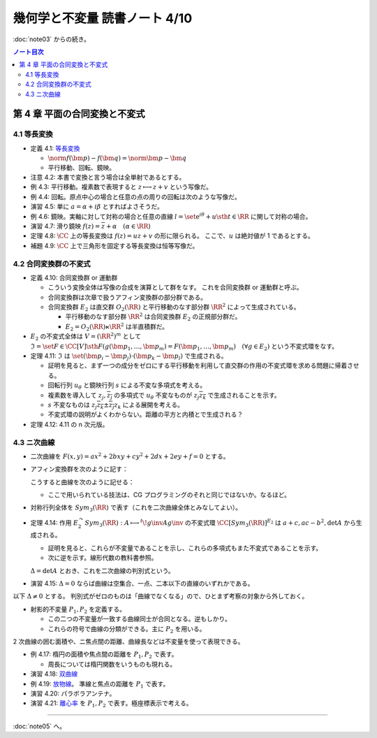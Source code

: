 ======================================================================
幾何学と不変量 読書ノート 4/10
======================================================================

:doc:`note03` からの続き。

.. contents:: ノート目次

第 4 章 平面の合同変換と不変式
======================================================================

4.1 等長変換
----------------------------------------------------------------------
* 定義 4.1: `等長変換 <http://mathworld.wolfram.com/Isometry.html>`__

  * :math:`\norm{f(\bm{p}) - f(\bm{q})} = \norm{\bm{p} - \bm{q}}`
  * 平行移動、回転、鏡映。

* 注意 4.2: 本書で変換と言う場合は全単射であるとする。

* 例 4.3: 平行移動。複素数で表現すると :math:`z \longmapsto z + v` という写像だ。
* 例 4.4: 回転。原点中心の場合と任意の点の周りの回転は次のような写像だ。

  .. math::
     :nowrap:

     \begin{align*}
     f(z) &= \mathrm e^{i\varphi} z\\
     \\
     f(z) &= \mathrm e^{i\varphi} (z - a) + a\\
          &= \mathrm e^{i\varphi} z + a(1 - \mathrm e^{i\varphi}).
     \end{align*}

* 演習 4.5: 単に :math:`a = \alpha + i \beta` とすればよさそうだ。

* 例 4.6: 鏡映。実軸に対して対称の場合と任意の直線
  :math:`l = \set{\mathrm e^{i\theta} + u \sth t \in \RR}`
  に関して対称の場合。

  .. math::
     :nowrap:

     \begin{align*}
     f(z) &= \overline{z}\\
     f(z) &= g\inv (\overline{g(z)}),\text{ where }g(z) = \mathrm e^{-i\theta}(z - u).
     \end{align*}

* 演習 4.7: 滑り鏡映 :math:`f(z) = \overline{z} + \alpha\quad (\alpha \in \RR)`

* 定理 4.8: :math:`\CC` 上の等長変換は :math:`f(z) = uz + v` の形に限られる。
  ここで、:math:`u` は絶対値が 1 であるとする。

* 補題 4.9: :math:`\CC` 上で三角形を固定する等長変換は恒等写像だ。

4.2 合同変換群の不変式
----------------------------------------------------------------------
* 定義 4.10: 合同変換群 or 運動群

  * こういう変換全体は写像の合成を演算として群をなす。
    これを合同変換群 or 運動群と呼ぶ。

  * 合同変換群は次章で扱うアフィン変換群の部分群である。
  * 合同変換群 :math:`E_2` は直交群 :math:`O_2(\RR)` と平行移動のなす部分群 :math:`\RR^2` によって生成されている。

    * 平行移動のなす部分群 :math:`\RR^2` は合同変換群 :math:`E_2` の正規部分群だ。
    * :math:`E_2 = O_2(\RR) \ltimes \RR^2` は半直積群だ。

* :math:`E_2` の不変式全体は :math:`V = (\RR^2)^m` として
  :math:`\mathfrak{I} = \set{F \in \CC[V] \sth F(g(\bm{p_1}, \dotsc, \bm{p_m}) = F(\bm{p_1}, \dotsc, \bm{p_m})\quad (\forall g \in E_2)}`
  という不変式環をなす。

* 定理 4.11: :math:`\mathfrak{I}` は :math:`\set{(\bm{p_i} - \bm{p_j}) \cdot (\bm{p_k} - \bm{p_l})}` で生成される。

  * 証明を見ると、まず一つの成分をゼロにする平行移動を利用して直交群の作用の不変式環を求める問題に帰着させる。
  * 回転行列 :math:`u_\theta` と鏡映行列 :math:`s` による不変な多項式を考える。

    .. math::
       :nowrap:

       \begin{align*}
       u_\theta = \left(
         \begin{array}{ c r }
         \cos \theta & -\sin \theta\\
         \sin \theta &  \cos \theta\\
         \end{array} \right),\quad

       s = \left(
         \begin{array}{ c r }
          1&  0\\
          0& -1
         \end{array} \right).
       \end{align*}

  * 複素数を導入して :math:`z_j, \overline{z_j}` の多項式で :math:`u_\theta`
    不変なものが :math:`z_j \overline{z_k}` で生成されることを示す。
  * :math:`s` 不変なものは :math:`z_j \overline{z_k} \pm \overline{z_j} z_k` による展開を考える。

  * 不変式環の説明がよくわからない。距離の平方と内積とで生成される？

* 定理 4.12: 4.11 の n 次元版。

4.3 ニ次曲線
----------------------------------------------------------------------
* 二次曲線を :math:`F(x, y) = ax^2 + 2bxy + cy^2 + 2dx + 2ey + f = 0` とする。
* アフィン変換群を次のように記す：

  .. math::
     :nowrap:

     \begin{align*}
     E_2 = \Set{
     \begin{pmatrix}
          h & v \\
          0 & 1
       \end{pmatrix}
     \Sth
     h \in O_2(\RR), v \in \RR^2
     }
     = \begin{pmatrix}
         O_2(\RR) & \RR^2\\
         0 & 1
       \end{pmatrix}.
     \end{align*}

  こうすると曲線を次のように記せる：

  .. math::
     :nowrap:

     \begin{align*}
     F(x, y) = {}^t\!vAv,\quad
     A = \begin{pmatrix}
       a & b & d \\
       b & c & e \\
       d & e & f
     \end{pmatrix},\quad
     v = \begin{pmatrix}
       x \\
       y \\
       1
     \end{pmatrix}.
     \end{align*}

  * ここで用いられている技法は、CG プログラミングのそれと同じではないか。なるほど。

* 対称行列全体を :math:`Sym_3(\RR)` で表す（これを二次曲線全体とみなしてよい）。

* 定理 4.14: 作用 :math:`E_2^\curvearrowright Sym_3(\RR): A \longmapsto {}^t\!g\inv Ag\inv` の不変式環
  :math:`\CC[Sym_3(\RR)]^{E_2}` は
  :math:`a + c, ac - b^2, \det A` から生成される。

  * 証明を見ると、これらが不変量であることを示し、これらの多項式もまた不変式であることを示す。
  * 次に逆を示す。線形代数の教科書参照。

  :math:`\Delta = \det A` とおき、これを二次曲線の判別式という。

* 演習 4.15: :math:`\Delta = 0` ならば曲線は空集合、一点、二本以下の直線のいずれかである。

以下 :math:`\Delta \ne 0` とする。
判別式がゼロのものは「曲線でなくなる」ので、ひとまず考察の対象から外しておく。

* 射影的不変量 :math:`P_1, P_2` を定義する。

  .. math::
     :nowrap:

     \begin{align*}
     P_1 = \frac{\trace X}{\sqrt[3]{\Delta^2}},
     P_2 = \frac{\det X}{\sqrt[3]{\Delta^2}},
     \quad\text{where }
     X = \begin{pmatrix}
       a & b\\
       c & d
     \end{pmatrix}.
     \end{align*}

  * この二つの不変量が一致する曲線同士が合同となる。逆もしかり。
  * これらの符号で曲線の分類ができる。主に :math:`P_2` を用いる。

2 次曲線の囲む面積や、ニ焦点間の距離、曲線長などは不変量を使って表現できる。

* 例 4.17: 楕円の面積や焦点間の距離を :math:`P_1, P_2` で表す。

  * 周長については楕円関数をいうものも現れる。

* 演習 4.18: `双曲線 <http://mathworld.wolfram.com/Hyperbola.html>`__
* 例 4.19: `放物線 <http://mathworld.wolfram.com/Parabola.html>`__。
  準線と焦点の距離を :math:`P_1` で表す。
* 演習 4.20: パラボラアンテナ。
* 演習 4.21: `離心率 <http://mathworld.wolfram.com/Eccentricity.html>`__ を
  :math:`P_1, P_2` で表す。極座標表示で考える。

----

:doc:`note05` へ。
